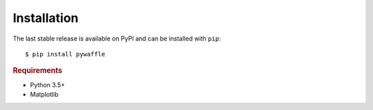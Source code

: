============
Installation
============

The last stable release is available on PyPI and can be installed with ``pip``::

   $ pip install pywaffle

.. rubric:: Requirements

* Python 3.5+
* Matplotlib

